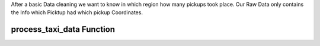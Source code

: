 .. _process_taxi_data:

After a basic Data cleaning we want to know in which region how many pickups took place.
Our Raw Data only contains the Info which Picktup had which pickup Coordinates. 

process_taxi_data Function
===========================

.. function:: process_taxi_data(data_train, shapefile_path)

   This function processes taxi data by performing spatial operations with zone shapefiles.

   :param data_train: A pandas DataFrame containing taxi data.
   :type data_train: pandas.DataFrame
   :param shapefile_path: The file path to the shapefile containing zone information.
   :type shapefile_path: str
   :return: A pandas DataFrame with processed taxi data including zone and borough information.
   :rtype: pandas.DataFrame

   This function loads the zone shapefile specified by ``shapefile_path``, transforms it to EPSG:4326 coordinate system for consistent comparison, and performs spatial operations with the taxi data provided in the DataFrame ``data_train``. It extracts relevant columns such as "Trip_Pickup_DateTime", "pickup_day", "pickup_hour", "Start_Lon", "Start_Lat", "geometry", "zone", and "borough". The resulting DataFrame includes these columns along with zone and borough information merged from the shapefile. The function returns this processed DataFrame.

   Example Usage::

      import geopandas as gpd
      import pandas as pd

      def process_taxi_data(data_train, shapefile_path):
          gdf_zones = gpd.read_file(shapefile_path).to_crs('EPSG:4326')
          gdf_taxi = gpd.GeoDataFrame(data_train, geometry=gpd.points_from_xy(data_train['Start_Lon'], data_train['Start_Lat']))
          gdf_taxi.crs = "EPSG:4326"
          taxi_with_zones = gpd.sjoin(gdf_taxi, gdf_zones, how='left', op='within')
          result_df = pd.merge(taxi_with_zones[["Trip_Pickup_DateTime", "pickup_day", "pickup_hour", "Start_Lon", "Start_Lat", "geometry", "zone", "borough"]].rename(columns={'geometry': 'geo_point'}),
                                   gdf_zones[['zone', 'borough', 'geometry']], on=['zone', 'borough'], how='left')
          return result_df

      # Example usage
      data = ...  # Load taxi data
      shapefile_path = "/path/to/shapefile.shp"
      processed_data = process_taxi_data(data, shapefile_path)



